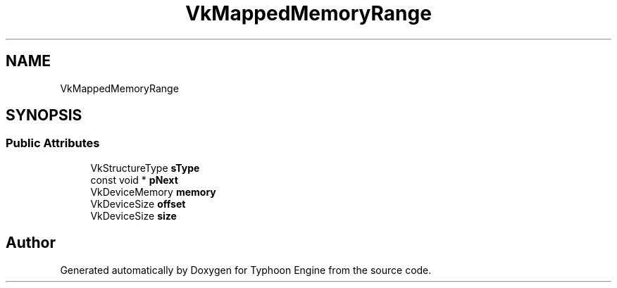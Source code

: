 .TH "VkMappedMemoryRange" 3 "Sat Jul 20 2019" "Version 0.1" "Typhoon Engine" \" -*- nroff -*-
.ad l
.nh
.SH NAME
VkMappedMemoryRange
.SH SYNOPSIS
.br
.PP
.SS "Public Attributes"

.in +1c
.ti -1c
.RI "VkStructureType \fBsType\fP"
.br
.ti -1c
.RI "const void * \fBpNext\fP"
.br
.ti -1c
.RI "VkDeviceMemory \fBmemory\fP"
.br
.ti -1c
.RI "VkDeviceSize \fBoffset\fP"
.br
.ti -1c
.RI "VkDeviceSize \fBsize\fP"
.br
.in -1c

.SH "Author"
.PP 
Generated automatically by Doxygen for Typhoon Engine from the source code\&.

